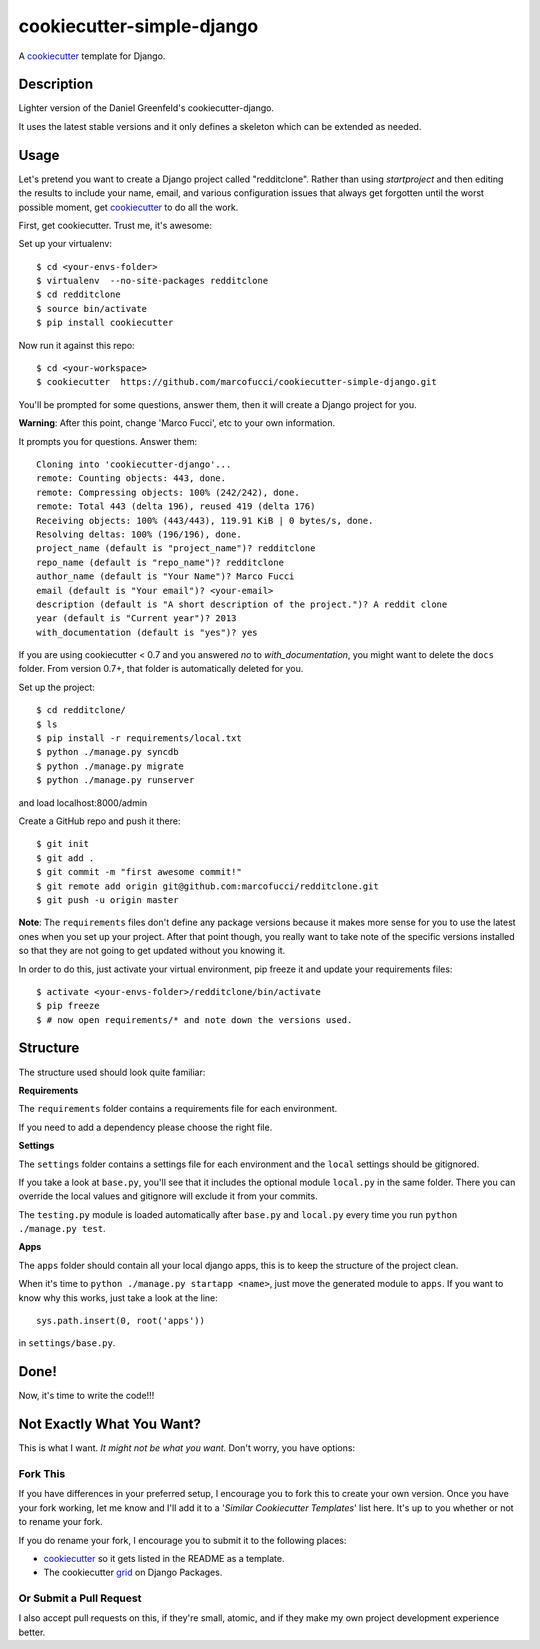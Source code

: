 cookiecutter-simple-django
==========================

A cookiecutter_ template for Django.

.. _cookiecutter: https://github.com/audreyr/cookiecutter

Description
-----------

Lighter version of the Daniel Greenfeld's cookiecutter-django.

It uses the latest stable versions and it only defines a skeleton which can be extended as needed.

Usage
------

Let's pretend you want to create a Django project called "redditclone". Rather than using `startproject`
and then editing the results to include your name, email, and various configuration issues that always get forgotten until the worst possible moment, get cookiecutter_ to do all the work.

First, get cookiecutter. Trust me, it's awesome::

Set up your virtualenv::

    $ cd <your-envs-folder>
    $ virtualenv  --no-site-packages redditclone
    $ cd redditclone
    $ source bin/activate
    $ pip install cookiecutter

Now run it against this repo::

    $ cd <your-workspace>
    $ cookiecutter  https://github.com/marcofucci/cookiecutter-simple-django.git

You'll be prompted for some questions, answer them, then it will create a Django project for you.


**Warning**: After this point, change 'Marco Fucci', etc to your own information.

It prompts you for questions. Answer them::

    Cloning into 'cookiecutter-django'...
    remote: Counting objects: 443, done.
    remote: Compressing objects: 100% (242/242), done.
    remote: Total 443 (delta 196), reused 419 (delta 176)
    Receiving objects: 100% (443/443), 119.91 KiB | 0 bytes/s, done.
    Resolving deltas: 100% (196/196), done.
    project_name (default is "project_name")? redditclone
    repo_name (default is "repo_name")? redditclone
    author_name (default is "Your Name")? Marco Fucci
    email (default is "Your email")? <your-email>
    description (default is "A short description of the project.")? A reddit clone
    year (default is "Current year")? 2013
    with_documentation (default is "yes")? yes

If you are using cookiecutter < 0.7 and you answered *no* to *with_documentation*, you might want to delete the ``docs`` 
folder. 
From version 0.7+, that folder is automatically deleted for you.

Set up the project::

    $ cd redditclone/
    $ ls
    $ pip install -r requirements/local.txt
    $ python ./manage.py syncdb
    $ python ./manage.py migrate
    $ python ./manage.py runserver

and load localhost:8000/admin


Create a GitHub repo and push it there::

    $ git init
    $ git add .
    $ git commit -m "first awesome commit!"
    $ git remote add origin git@github.com:marcofucci/redditclone.git
    $ git push -u origin master

**Note**: The ``requirements`` files don't define any package versions because it makes
more sense for you to use the latest ones when you set up your
project. After that point though, you really want to take note of the specific
versions installed so that they are not going to get updated without you knowing it.

In order to do this, just activate your virtual environment, pip freeze it and
update your requirements files::

    $ activate <your-envs-folder>/redditclone/bin/activate
    $ pip freeze
    $ # now open requirements/* and note down the versions used.


Structure
---------

The structure used should look quite familiar:

**Requirements**

The ``requirements`` folder contains a requirements file for each environment.

If you need to add a dependency please choose the right file.

**Settings**

The ``settings`` folder contains a settings file for each environment and the ``local`` settings should be gitignored.

If you take a look at ``base.py``, you'll see that it includes the optional module ``local.py``
in the same folder. There you can override the local values and gitignore will
exclude it from your commits.

The ``testing.py`` module is loaded automatically after ``base.py`` and ``local.py`` every time you
run ``python ./manage.py test``.

**Apps**

The ``apps`` folder should contain all your local django apps, this is to keep
the structure of the project clean.

When it's time to ``python ./manage.py startapp <name>``, just move the generated
module to ``apps``. If you want to know why this works, just take a look at the line::

    sys.path.insert(0, root('apps'))

in ``settings/base.py``.


Done!
-----

Now, it's time to write the code!!!


Not Exactly What You Want?
---------------------------

This is what I want. *It might not be what you want.* Don't worry, you have options:

Fork This
~~~~~~~~~~

If you have differences in your preferred setup, I encourage you to fork this to create your own version.
Once you have your fork working, let me know and I'll add it to a '*Similar Cookiecutter Templates*' list here.
It's up to you whether or not to rename your fork.

If you do rename your fork, I encourage you to submit it to the following places:

* cookiecutter_ so it gets listed in the README as a template.
* The cookiecutter grid_ on Django Packages.

.. _cookiecutter: https://github.com/audreyr/cookiecutter
.. _grid: https://www.djangopackages.com/grids/g/cookiecutter/

Or Submit a Pull Request
~~~~~~~~~~~~~~~~~~~~~~~~~

I also accept pull requests on this, if they're small, atomic, and if they make my own project development
experience better.
